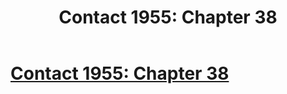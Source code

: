 #+TITLE: Contact 1955: Chapter 38

* [[https://forums.spacebattles.com/posts/22653952/][Contact 1955: Chapter 38]]
:PROPERTIES:
:Author: hackerkiba
:Score: 16
:DateUnix: 1466341550.0
:DateShort: 2016-Jun-19
:END:
